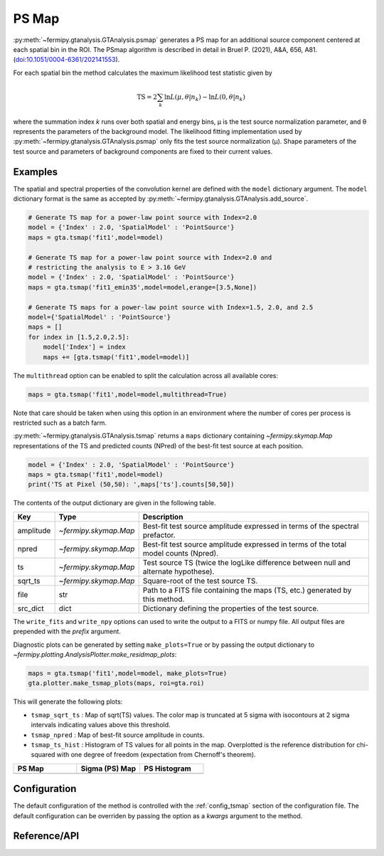 .. _psmap:

PS Map
======

:py:meth:`~fermipy.gtanalysis.GTAnalysis.psmap` generates a PS map for an additional source component centered at each
spatial bin in the ROI.  The PSmap algorithm is described in detail in Bruel P. (2021), A&A, 656, A81. (`doi:10.1051/0004-6361/202141553 <https://arxiv.org/pdf/2109.07443.pdf>`_).

For each spatial bin the method calculates the maximum likelihood test
statistic given by

.. math::

   \mathrm{TS} = 2 \sum_{k} \ln L(\mu,\theta|n_{k}) - \ln L(0,\theta|n_{k})

where the summation index *k* runs over both spatial and energy bins,
μ is the test source normalization parameter, and θ represents the
parameters of the background model.  The likelihood fitting
implementation used by :py:meth:`~fermipy.gtanalysis.GTAnalysis.psmap`
only fits the test source normalization (μ).  Shape parameters of the
test source and parameters of background components are fixed to their
current values.

Examples
--------

The spatial and spectral properties of the convolution kernel are
defined with the ``model`` dictionary argument.  The ``model``
dictionary format is the same as accepted by
:py:meth:`~fermipy.gtanalysis.GTAnalysis.add_source`.

.. code-block:: python
   
   # Generate TS map for a power-law point source with Index=2.0
   model = {'Index' : 2.0, 'SpatialModel' : 'PointSource'}
   maps = gta.tsmap('fit1',model=model)

   # Generate TS map for a power-law point source with Index=2.0 and
   # restricting the analysis to E > 3.16 GeV
   model = {'Index' : 2.0, 'SpatialModel' : 'PointSource'}
   maps = gta.tsmap('fit1_emin35',model=model,erange=[3.5,None])

   # Generate TS maps for a power-law point source with Index=1.5, 2.0, and 2.5
   model={'SpatialModel' : 'PointSource'}
   maps = []
   for index in [1.5,2.0,2.5]:
       model['Index'] = index
       maps += [gta.tsmap('fit1',model=model)]

The ``multithread`` option can be enabled to split the calculation
across all available cores:
       
.. code-block:: python
                
   maps = gta.tsmap('fit1',model=model,multithread=True)

Note that care should be taken when using this option in an
environment where the number of cores per process is restricted such
as a batch farm.

:py:meth:`~fermipy.gtanalysis.GTAnalysis.tsmap` returns a ``maps``
dictionary containing `~fermipy.skymap.Map` representations of the TS
and predicted counts (NPred) of the best-fit test source at each position.

.. code-block:: python
   
   model = {'Index' : 2.0, 'SpatialModel' : 'PointSource'}
   maps = gta.tsmap('fit1',model=model)   
   print('TS at Pixel (50,50): ',maps['ts'].counts[50,50])
   
The contents of the output dictionary are given in the following table.

============= ====================== =================================================================
Key           Type                   Description
============= ====================== =================================================================
amplitude     `~fermipy.skymap.Map`  Best-fit test source amplitude
                                     expressed in terms of the spectral prefactor.
npred         `~fermipy.skymap.Map`  Best-fit test source amplitude
                                     expressed in terms of the total model counts (Npred).
ts            `~fermipy.skymap.Map`  Test source TS (twice the logLike difference between null and
	                             alternate hypothese).
sqrt_ts       `~fermipy.skymap.Map`  Square-root of the test source TS.
file          str                    Path to a FITS file containing the maps (TS, etc.) generated by
                                     this method. 
src_dict      dict                   Dictionary defining the properties of the test source.
============= ====================== =================================================================

The ``write_fits`` and ``write_npy`` options can used to write the
output to a FITS or numpy file.  All output files are prepended with
the `prefix` argument.

Diagnostic plots can be generated by setting ``make_plots=True`` or by
passing the output dictionary to
`~fermipy.plotting.AnalysisPlotter.make_residmap_plots`:

.. code-block:: python
   
   maps = gta.tsmap('fit1',model=model, make_plots=True)
   gta.plotter.make_tsmap_plots(maps, roi=gta.roi)

This will generate the following plots:

* ``tsmap_sqrt_ts`` : Map of sqrt(TS) values.  The color map is truncated at
  5 sigma with isocontours at 2 sigma intervals indicating values
  above this threshold.

* ``tsmap_npred`` : Map of best-fit source amplitude in counts.
  
* ``tsmap_ts_hist`` : Histogram of TS values for all points in the
  map. Overplotted is the reference distribution for chi-squared with
  one degree of freedom (expectation from Chernoff's theorem).
   
.. |image_psmap| image:: model01_psmap_psmap.png
   :width: 100%
   
.. |image_pssigma| image:: model01_psmap_pssigma.png
   :width: 100%

.. |image_ps_hist| image:: model01_psmap_ps_hist.png
   :width: 100%

.. csv-table::
   :header: PS Map, Sigma (PS) Map, PS Histogram
   :widths: 33, 33, 33

   |image_psmap|, |image_pssigma|, |image_ps_hist|
           

Configuration
-------------

The default configuration of the method is controlled with the
:ref:`config_tsmap` section of the configuration file.  The default
configuration can be overriden by passing the option as a *kwargs*
argument to the method.

.. csv-table:: *psmap* Options
   :header:    Option, Default, Description
   :file: ../config/psmap.csv
   :delim: ,
   :widths: 10,10,80

Reference/API
-------------

.. automethod:: fermipy.gtanalysis.GTAnalysis.psmap
   :noindex:


